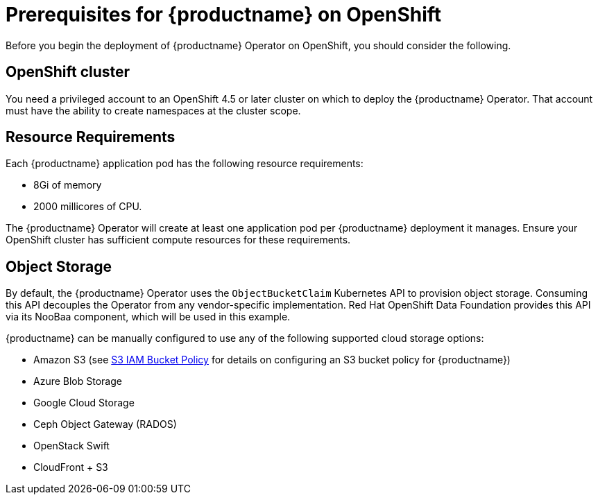 [[operator-prereq]] 
= Prerequisites for {productname} on OpenShift

Before you begin the deployment of {productname} Operator on OpenShift, you should consider the following.

== OpenShift cluster

You need a privileged account to an OpenShift 4.5 or later cluster on which to deploy the {productname} Operator. That account must have the ability to create namespaces at the cluster scope.

== Resource Requirements

Each {productname} application pod has the following resource requirements:

* 8Gi of memory 
* 2000 millicores of CPU.

The {productname} Operator will create at least one application pod per {productname} deployment it manages. Ensure your OpenShift cluster has sufficient compute resources for these requirements.

== Object Storage

By default, the {productname} Operator uses the `ObjectBucketClaim` Kubernetes API to provision object storage. Consuming this API decouples the Operator from any vendor-specific implementation. Red Hat OpenShift Data Foundation provides this API via its NooBaa component, which will be used in this example. 

{productname} can be manually configured to use any of the following supported cloud storage options:

* Amazon S3 (see link:https://access.redhat.com/solutions/3680151[S3 IAM Bucket Policy] for details on configuring an S3 bucket policy for {productname})
* Azure Blob Storage
* Google Cloud Storage
* Ceph Object Gateway (RADOS)
* OpenStack Swift
* CloudFront + S3
